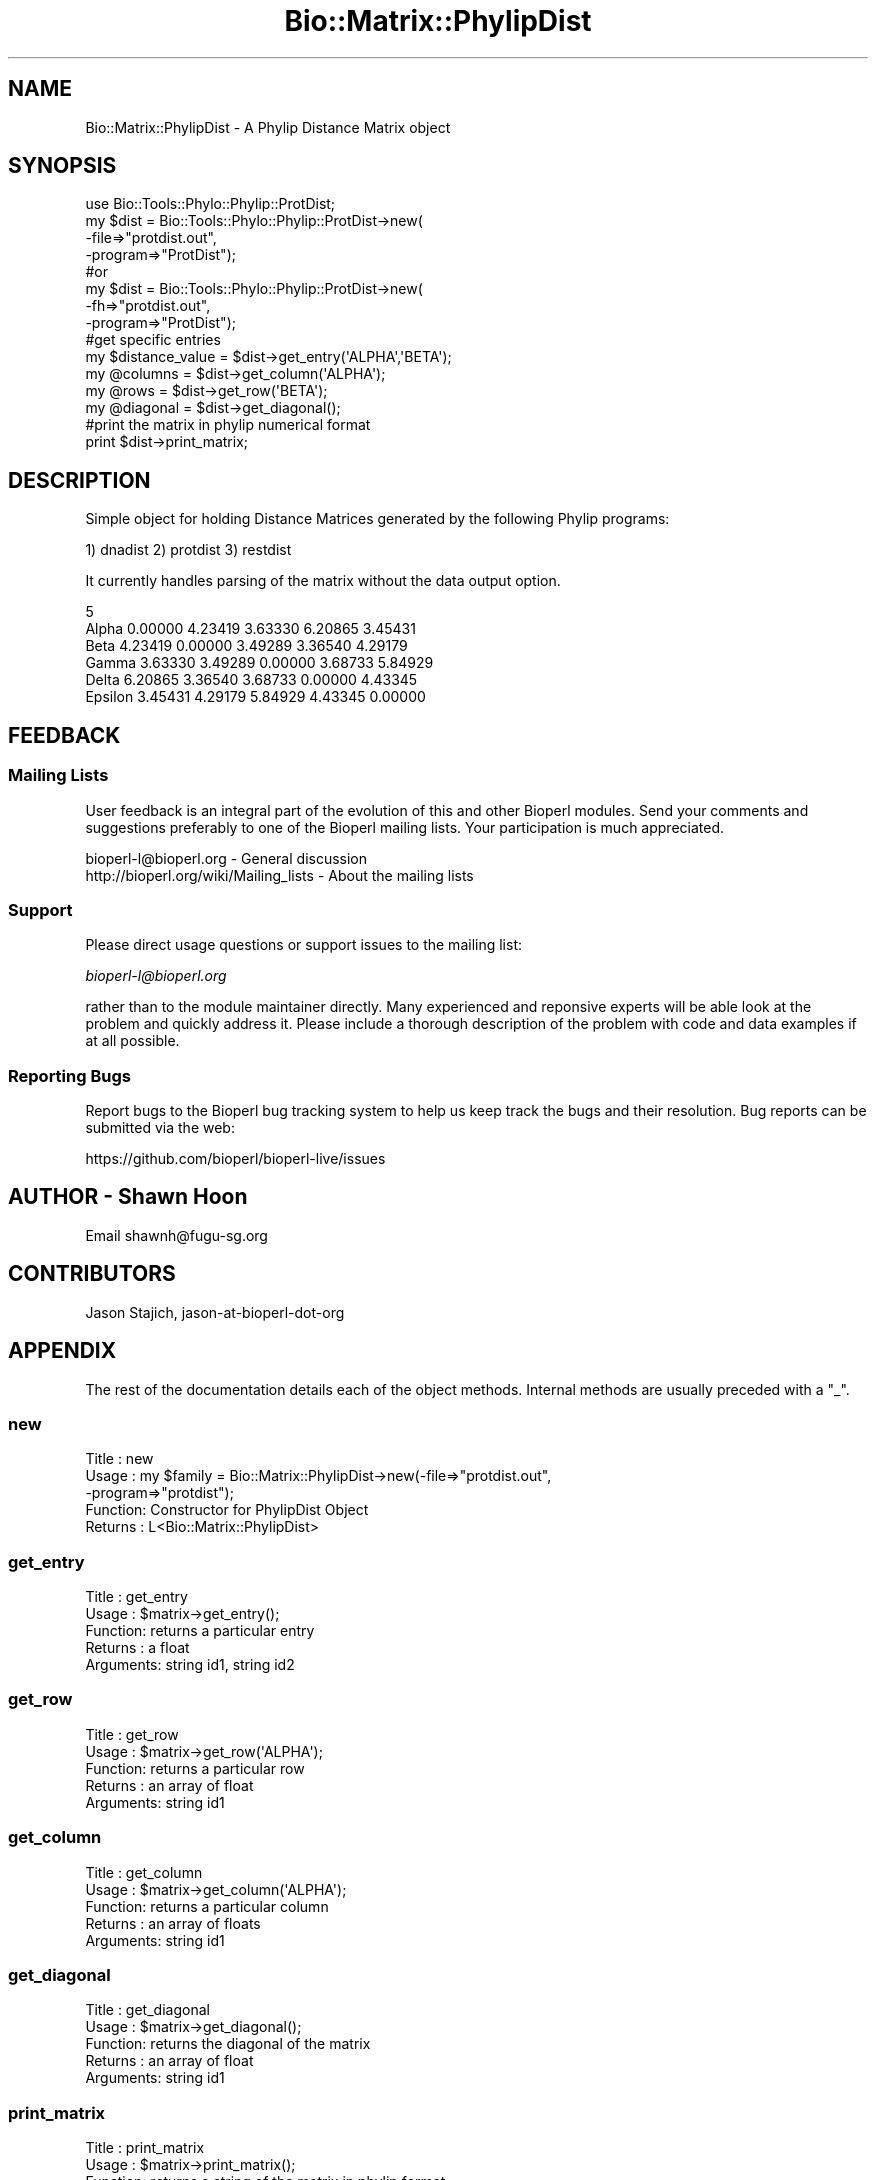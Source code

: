 .\" Automatically generated by Pod::Man 4.09 (Pod::Simple 3.35)
.\"
.\" Standard preamble:
.\" ========================================================================
.de Sp \" Vertical space (when we can't use .PP)
.if t .sp .5v
.if n .sp
..
.de Vb \" Begin verbatim text
.ft CW
.nf
.ne \\$1
..
.de Ve \" End verbatim text
.ft R
.fi
..
.\" Set up some character translations and predefined strings.  \*(-- will
.\" give an unbreakable dash, \*(PI will give pi, \*(L" will give a left
.\" double quote, and \*(R" will give a right double quote.  \*(C+ will
.\" give a nicer C++.  Capital omega is used to do unbreakable dashes and
.\" therefore won't be available.  \*(C` and \*(C' expand to `' in nroff,
.\" nothing in troff, for use with C<>.
.tr \(*W-
.ds C+ C\v'-.1v'\h'-1p'\s-2+\h'-1p'+\s0\v'.1v'\h'-1p'
.ie n \{\
.    ds -- \(*W-
.    ds PI pi
.    if (\n(.H=4u)&(1m=24u) .ds -- \(*W\h'-12u'\(*W\h'-12u'-\" diablo 10 pitch
.    if (\n(.H=4u)&(1m=20u) .ds -- \(*W\h'-12u'\(*W\h'-8u'-\"  diablo 12 pitch
.    ds L" ""
.    ds R" ""
.    ds C` ""
.    ds C' ""
'br\}
.el\{\
.    ds -- \|\(em\|
.    ds PI \(*p
.    ds L" ``
.    ds R" ''
.    ds C`
.    ds C'
'br\}
.\"
.\" Escape single quotes in literal strings from groff's Unicode transform.
.ie \n(.g .ds Aq \(aq
.el       .ds Aq '
.\"
.\" If the F register is >0, we'll generate index entries on stderr for
.\" titles (.TH), headers (.SH), subsections (.SS), items (.Ip), and index
.\" entries marked with X<> in POD.  Of course, you'll have to process the
.\" output yourself in some meaningful fashion.
.\"
.\" Avoid warning from groff about undefined register 'F'.
.de IX
..
.if !\nF .nr F 0
.if \nF>0 \{\
.    de IX
.    tm Index:\\$1\t\\n%\t"\\$2"
..
.    if !\nF==2 \{\
.        nr % 0
.        nr F 2
.    \}
.\}
.\"
.\" Accent mark definitions (@(#)ms.acc 1.5 88/02/08 SMI; from UCB 4.2).
.\" Fear.  Run.  Save yourself.  No user-serviceable parts.
.    \" fudge factors for nroff and troff
.if n \{\
.    ds #H 0
.    ds #V .8m
.    ds #F .3m
.    ds #[ \f1
.    ds #] \fP
.\}
.if t \{\
.    ds #H ((1u-(\\\\n(.fu%2u))*.13m)
.    ds #V .6m
.    ds #F 0
.    ds #[ \&
.    ds #] \&
.\}
.    \" simple accents for nroff and troff
.if n \{\
.    ds ' \&
.    ds ` \&
.    ds ^ \&
.    ds , \&
.    ds ~ ~
.    ds /
.\}
.if t \{\
.    ds ' \\k:\h'-(\\n(.wu*8/10-\*(#H)'\'\h"|\\n:u"
.    ds ` \\k:\h'-(\\n(.wu*8/10-\*(#H)'\`\h'|\\n:u'
.    ds ^ \\k:\h'-(\\n(.wu*10/11-\*(#H)'^\h'|\\n:u'
.    ds , \\k:\h'-(\\n(.wu*8/10)',\h'|\\n:u'
.    ds ~ \\k:\h'-(\\n(.wu-\*(#H-.1m)'~\h'|\\n:u'
.    ds / \\k:\h'-(\\n(.wu*8/10-\*(#H)'\z\(sl\h'|\\n:u'
.\}
.    \" troff and (daisy-wheel) nroff accents
.ds : \\k:\h'-(\\n(.wu*8/10-\*(#H+.1m+\*(#F)'\v'-\*(#V'\z.\h'.2m+\*(#F'.\h'|\\n:u'\v'\*(#V'
.ds 8 \h'\*(#H'\(*b\h'-\*(#H'
.ds o \\k:\h'-(\\n(.wu+\w'\(de'u-\*(#H)/2u'\v'-.3n'\*(#[\z\(de\v'.3n'\h'|\\n:u'\*(#]
.ds d- \h'\*(#H'\(pd\h'-\w'~'u'\v'-.25m'\f2\(hy\fP\v'.25m'\h'-\*(#H'
.ds D- D\\k:\h'-\w'D'u'\v'-.11m'\z\(hy\v'.11m'\h'|\\n:u'
.ds th \*(#[\v'.3m'\s+1I\s-1\v'-.3m'\h'-(\w'I'u*2/3)'\s-1o\s+1\*(#]
.ds Th \*(#[\s+2I\s-2\h'-\w'I'u*3/5'\v'-.3m'o\v'.3m'\*(#]
.ds ae a\h'-(\w'a'u*4/10)'e
.ds Ae A\h'-(\w'A'u*4/10)'E
.    \" corrections for vroff
.if v .ds ~ \\k:\h'-(\\n(.wu*9/10-\*(#H)'\s-2\u~\d\s+2\h'|\\n:u'
.if v .ds ^ \\k:\h'-(\\n(.wu*10/11-\*(#H)'\v'-.4m'^\v'.4m'\h'|\\n:u'
.    \" for low resolution devices (crt and lpr)
.if \n(.H>23 .if \n(.V>19 \
\{\
.    ds : e
.    ds 8 ss
.    ds o a
.    ds d- d\h'-1'\(ga
.    ds D- D\h'-1'\(hy
.    ds th \o'bp'
.    ds Th \o'LP'
.    ds ae ae
.    ds Ae AE
.\}
.rm #[ #] #H #V #F C
.\" ========================================================================
.\"
.IX Title "Bio::Matrix::PhylipDist 3"
.TH Bio::Matrix::PhylipDist 3 "2019-10-27" "perl v5.26.2" "User Contributed Perl Documentation"
.\" For nroff, turn off justification.  Always turn off hyphenation; it makes
.\" way too many mistakes in technical documents.
.if n .ad l
.nh
.SH "NAME"
Bio::Matrix::PhylipDist \- A Phylip Distance Matrix object
.SH "SYNOPSIS"
.IX Header "SYNOPSIS"
.Vb 8
\&  use Bio::Tools::Phylo::Phylip::ProtDist;
\&  my $dist = Bio::Tools::Phylo::Phylip::ProtDist\->new(
\&    \-file=>"protdist.out",
\&    \-program=>"ProtDist");
\&  #or
\&   my $dist = Bio::Tools::Phylo::Phylip::ProtDist\->new(
\&    \-fh=>"protdist.out",
\&    \-program=>"ProtDist");
\&
\&
\&  #get specific entries
\&  my $distance_value = $dist\->get_entry(\*(AqALPHA\*(Aq,\*(AqBETA\*(Aq);
\&  my @columns        = $dist\->get_column(\*(AqALPHA\*(Aq);
\&  my @rows           = $dist\->get_row(\*(AqBETA\*(Aq);
\&  my @diagonal       = $dist\->get_diagonal();
\&
\&  #print the matrix in phylip numerical format
\&  print $dist\->print_matrix;
.Ve
.SH "DESCRIPTION"
.IX Header "DESCRIPTION"
Simple object for holding Distance Matrices generated by the following Phylip programs:
.PP
1) dnadist
2) protdist
3) restdist
.PP
It currently handles parsing of the matrix without the data output option.
.PP
.Vb 6
\&    5
\&Alpha          0.00000  4.23419  3.63330  6.20865  3.45431
\&Beta           4.23419  0.00000  3.49289  3.36540  4.29179
\&Gamma          3.63330  3.49289  0.00000  3.68733  5.84929
\&Delta          6.20865  3.36540  3.68733  0.00000  4.43345
\&Epsilon        3.45431  4.29179  5.84929  4.43345  0.00000
.Ve
.SH "FEEDBACK"
.IX Header "FEEDBACK"
.SS "Mailing Lists"
.IX Subsection "Mailing Lists"
User feedback is an integral part of the evolution of this and other
Bioperl modules. Send your comments and suggestions preferably to one
of the Bioperl mailing lists. Your participation is much appreciated.
.PP
.Vb 2
\&  bioperl\-l@bioperl.org                  \- General discussion
\&  http://bioperl.org/wiki/Mailing_lists  \- About the mailing lists
.Ve
.SS "Support"
.IX Subsection "Support"
Please direct usage questions or support issues to the mailing list:
.PP
\&\fIbioperl\-l@bioperl.org\fR
.PP
rather than to the module maintainer directly. Many experienced and 
reponsive experts will be able look at the problem and quickly 
address it. Please include a thorough description of the problem 
with code and data examples if at all possible.
.SS "Reporting Bugs"
.IX Subsection "Reporting Bugs"
Report bugs to the Bioperl bug tracking system to help us keep track
the bugs and their resolution.  Bug reports can be submitted via the
web:
.PP
.Vb 1
\&  https://github.com/bioperl/bioperl\-live/issues
.Ve
.SH "AUTHOR \- Shawn Hoon"
.IX Header "AUTHOR - Shawn Hoon"
Email shawnh@fugu\-sg.org
.SH "CONTRIBUTORS"
.IX Header "CONTRIBUTORS"
Jason Stajich, jason-at-bioperl-dot-org
.SH "APPENDIX"
.IX Header "APPENDIX"
The rest of the documentation details each of the object
methods. Internal methods are usually preceded with a \*(L"_\*(R".
.SS "new"
.IX Subsection "new"
.Vb 5
\& Title   : new
\& Usage   : my $family = Bio::Matrix::PhylipDist\->new(\-file=>"protdist.out",
\&                                                     \-program=>"protdist");
\& Function: Constructor for PhylipDist Object
\& Returns : L<Bio::Matrix::PhylipDist>
.Ve
.SS "get_entry"
.IX Subsection "get_entry"
.Vb 5
\& Title   : get_entry
\& Usage   : $matrix\->get_entry();
\& Function: returns a particular entry 
\& Returns : a float
\& Arguments:  string id1, string id2
.Ve
.SS "get_row"
.IX Subsection "get_row"
.Vb 5
\& Title   : get_row
\& Usage   : $matrix\->get_row(\*(AqALPHA\*(Aq);
\& Function: returns a particular row 
\& Returns : an array of float
\& Arguments:  string id1
.Ve
.SS "get_column"
.IX Subsection "get_column"
.Vb 5
\& Title   : get_column
\& Usage   : $matrix\->get_column(\*(AqALPHA\*(Aq);
\& Function: returns a particular column 
\& Returns : an array of floats 
\& Arguments:  string id1
.Ve
.SS "get_diagonal"
.IX Subsection "get_diagonal"
.Vb 5
\& Title   : get_diagonal
\& Usage   : $matrix\->get_diagonal();
\& Function: returns the diagonal of the matrix
\& Returns : an array of float
\& Arguments:  string id1
.Ve
.SS "print_matrix"
.IX Subsection "print_matrix"
.Vb 5
\& Title   : print_matrix
\& Usage   : $matrix\->print_matrix();
\& Function: returns a string of the matrix in phylip format 
\& Returns : a string
\& Arguments:
.Ve
.SS "_matrix"
.IX Subsection "_matrix"
.Vb 6
\& Title   : _matrix
\& Usage   : $matrix\->_matrix();
\& Function: get/set for hash reference of the pointers
\&           to the value matrix 
\& Returns : hash reference 
\& Arguments: hash reference
.Ve
.SS "names"
.IX Subsection "names"
.Vb 5
\& Title   : names
\& Usage   : $matrix\->names();
\& Function: get/set for array ref of names of sequences
\& Returns : an array reference 
\& Arguments: an array reference
.Ve
.SS "program"
.IX Subsection "program"
.Vb 6
\& Title   : program
\& Usage   : $matrix\->program();
\& Function: get/set for the program name generating this 
\&           matrix
\& Returns : string
\& Arguments: string
.Ve
.SS "_values"
.IX Subsection "_values"
.Vb 6
\& Title   : _values
\& Usage   : $matrix\->_values();
\& Function: get/set for array ref of the matrix containing
\&           distance values 
\& Returns : an array reference 
\& Arguments: an array reference
.Ve
.SH "Bio::Matrix::MatrixI implementation"
.IX Header "Bio::Matrix::MatrixI implementation"
.SS "matrix_id"
.IX Subsection "matrix_id"
.Vb 5
\& Title   : matrix_id
\& Usage   : my $id = $matrix\->matrix_id
\& Function: Get/Set the matrix ID
\& Returns : scalar value
\& Args    : [optional] new id value to store
.Ve
.SS "matrix_name"
.IX Subsection "matrix_name"
.Vb 5
\& Title   : matrix_name
\& Usage   : my $name = $matrix\->matrix_name();
\& Function: Get/Set the matrix name
\& Returns : scalar value
\& Args    : [optional] new matrix name value
.Ve
.SS "column_header"
.IX Subsection "column_header"
.Vb 5
\& Title   : column_header
\& Usage   : my $name = $matrix\->column_header(0)
\& Function: Gets the column header for a particular column number
\& Returns : string
\& Args    : integer
.Ve
.SS "row_header"
.IX Subsection "row_header"
.Vb 5
\& Title   : row_header
\& Usage   : my $name = $matrix\->row_header(0)
\& Function: Gets the row header for a particular row number
\& Returns : string
\& Args    : integer
.Ve
.SS "column_num_for_name"
.IX Subsection "column_num_for_name"
.Vb 5
\& Title   : column_num_for_name
\& Usage   : my $num = $matrix\->column_num_for_name($name)
\& Function: Gets the column number for a particular column name
\& Returns : integer
\& Args    : string
.Ve
.SS "row_num_for_name"
.IX Subsection "row_num_for_name"
.Vb 5
\& Title   : row_num_for_name
\& Usage   : my $num = $matrix\->row_num_for_name($name)
\& Function: Gets the row number for a particular row name
\& Returns : integer
\& Args    : string
.Ve
.SS "num_rows"
.IX Subsection "num_rows"
.Vb 5
\& Title   : num_rows
\& Usage   : my $rowcount = $matrix\->num_rows;
\& Function: Get the number of rows
\& Returns : integer
\& Args    : none
.Ve
.SS "num_columns"
.IX Subsection "num_columns"
.Vb 5
\& Title   : num_columns
\& Usage   : my $colcount = $matrix\->num_columns
\& Function: Get the number of columns
\& Returns : integer
\& Args    : none
.Ve
.SS "row_names"
.IX Subsection "row_names"
.Vb 5
\& Title   : row_names
\& Usage   : my @rows = $matrix\->row_names
\& Function: The names of all the rows
\& Returns : array in array context, arrayref in scalar context
\& Args    : none
.Ve
.SS "column_names"
.IX Subsection "column_names"
.Vb 5
\& Title   : column_names
\& Usage   : my @columns = $matrix\->column_names
\& Function: The names of all the columns
\& Returns : array in array context, arrayref in scalar context
\& Args    : none
.Ve
